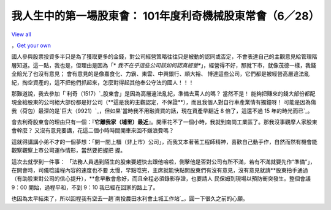 我人生中的第一場股東會： 101年度利奇機械股東常會（6／28）
================================================================================

`View all`_

，`Get your own`_




國人參與股票投資多半只是為了獲取更多的金錢，對公司經營策略往往只是被動的認同或否定，不會表達自己的主觀意見給管理階層知道。這一點，我也是，但理由是因為「*
*我不在乎這些公司該如何認真經營**」，經營得不好，那就下市，就像茂德一樣，我錢全賠光了也沒有意見； 會有意見的是像嘉食化、力霸、東雲、中興銀行、順大裕、
博達這些公司，它們都是被經營高層違法亂紀，掏空資產的，這不把他們抓起來，怎麼對得起其他奉公守法的國人！！！




那難道說，我去參加「`利奇（1517）`_股東會」是因為高層違法亂紀，準備去罵人的嗎？ 當然不是！
能夠把賺來的錢大部份都配現金給股東的公司絕大部份都是好公司（**這是我的主觀認定，不保證**），而且我個人對自行車產業情有獨鐘呀！
可能是因為傷我（荷包）最深的是`巨大（9921）`_，但如果`當時我不用融資買的話，現在資產早翻近 8 倍了，這還不過 15 年的時光而已`_。




會去利奇股東會的理由只有一個：『**它離我家（埔里）最近**』。開車花不了一個小時，我就到南崗工業區了。那我沒事觀摩人家股東會幹麼？
又沒有意見要講，花這二個小時時間開車來回不嫌浪費嗎？




這就得講講小弟不才的一個夢想：「開一間上櫃（非上市）公司」，而我又本著著工程師精神，喜歡自己動手作，自然而然有機會能觀察觀察上市公司運作情形，當然要把握把
握。




這次去就學到一件事： 「法務人員遇到陌生的股東要趕快去跟他哈啦，側擊他是否對公司有所不滿，若有不滿就要先作“準備”」，在開會時，司儀唸議程內容的速度也不要
太慢，早點唸完，主席就能快點問股東們有沒有意見，沒有意見就請**股東拍手通過（有助股東對公司的信心提升），**愈早散會愈好，而且全程必須錄影存證，也要請人
民保姆到現場以預防衝突發生。整個會議 9：00 開始，過程平和，不到 9：10 我已經在回家的路上了。




也因為太早結束了，所以回程我有空去一趟`南投農田水利會土城工作站`_，圓一下很久之前的心願。

.. _View all: https://picasaweb.google.com/109599559104256217166/2012?aut
    huser=0&feat=flashalbum
.. _Get your own: http://picasaweb.google.com/lh/getEmbed?feat=flashalbum
.. _利奇（1517）: http://mis.twse.com.tw/stock_best5.html?stockId=1517
.. _巨大（9921）: http://mis.twse.com.tw/stock_best5.html?stockId=9921
.. _當時我不用融資買的話，現在資產早翻近 8 倍了，這還不過 15 年的時光而已:
    http://blog.hoamon.info/2011/08/2011-08-05-58.html
.. _南投農田水利會土城工作站: http://blog.hoamon.info/2012/08/blog-post_25.html


.. author:: default
.. categories:: chinese
.. tags:: investment
.. comments::